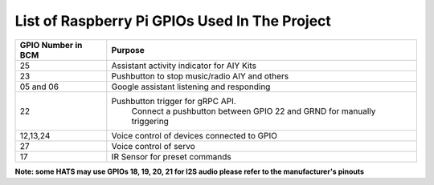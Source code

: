 ************************************************  
List of Raspberry Pi GPIOs Used In The Project  
************************************************  


+-------------------+-----------------------------------------------------------------------+
| GPIO Number in BCM| Purpose                                                               |
+===================+=======================================================================+
| 25                | Assistant activity indicator for AIY Kits                             |
+-------------------+-----------------------------------------------------------------------+
| 23                | Pushbutton to stop music/radio AIY and others                         |
+-------------------+-----------------------------------------------------------------------+
| 05 and 06         | Google assistant listening and responding                             |  
+-------------------+-----------------------------------------------------------------------+
| 22                | Pushbutton trigger for gRPC API.                                      |
|                   |  Connect a pushbutton between GPIO 22 and GRND for manually triggering| 
+-------------------+-----------------------------------------------------------------------+
| 12,13,24          | Voice control of devices connected to GPIO                            | 
+-------------------+-----------------------------------------------------------------------+
| 27                | Voice control of servo                                                |
+-------------------+-----------------------------------------------------------------------+
| 17                | IR Sensor for preset commands                                         |
+-------------------+-----------------------------------------------------------------------+

**Note: some HATS may use GPIOs 18, 19, 20, 21 for I2S audio please refer to the manufacturer's pinouts**  
